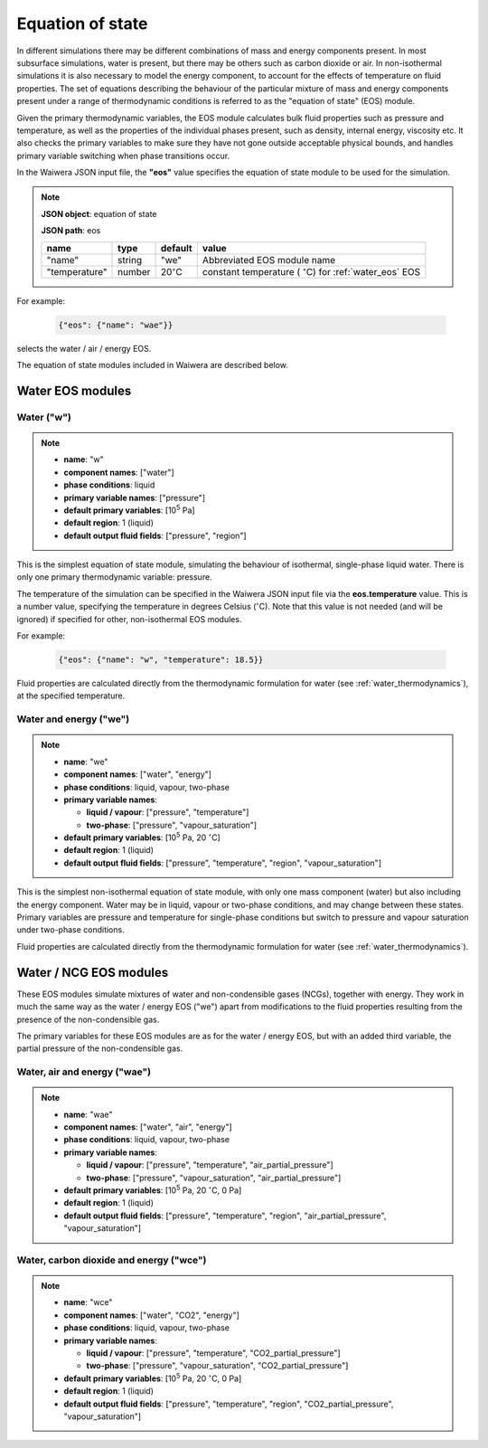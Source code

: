 .. index:: equation of state (EOS), simulation; EOS
.. _eos:

*****************
Equation of state
*****************

In different simulations there may be different combinations of mass and energy components present. In most subsurface simulations, water is present, but there may be others such as carbon dioxide or air. In non-isothermal simulations it is also necessary to model the energy component, to account for the effects of temperature on fluid properties. The set of equations describing the behaviour of the particular mixture of mass and energy components present under a range of thermodynamic conditions is referred to as the "equation of state" (EOS) module.

Given the primary thermodynamic variables, the EOS module calculates bulk fluid properties such as pressure and temperature, as well as the properties of the individual phases present, such as density, internal energy, viscosity etc. It also checks the primary variables to make sure they have not gone outside acceptable physical bounds, and handles primary variable switching when phase transitions occur.

In the Waiwera JSON input file, the **"eos"** value specifies the equation of state module to be used for the simulation.

.. note::
   **JSON object**: equation of state

   **JSON path**: eos

   +-------------+----------+-------------------+-----------------------+
   |**name**     |**type**  |**default**        |**value**              |
   +-------------+----------+-------------------+-----------------------+
   |"name"       |string    |"we"               |Abbreviated EOS module |
   |             |          |                   |name                   |
   +-------------+----------+-------------------+-----------------------+
   |"temperature"|number    |20\                |constant temperature ( |
   |             |          |:math:`^{\circ}`\ C|:math:`^{\circ}`\ C)   |
   |             |          |                   |for :ref:`water_eos`   |
   |             |          |                   |EOS                    |
   |             |          |                   |                       |
   |             |          |                   |                       |
   +-------------+----------+-------------------+-----------------------+

For example:

 .. code-block:: json

  {"eos": {"name": "wae"}}

selects the water / air / energy EOS.

The equation of state modules included in Waiwera are described below.

Water EOS modules
=================

.. index:: equation of state (EOS); water ("w")
.. _water_eos:

Water ("w")
-----------

.. note::

   * **name**: "w"
   * **component names**: ["water"]
   * **phase conditions**: liquid
   * **primary variable names**: ["pressure"]
   * **default primary variables**: [10\ :sup:`5` Pa]
   * **default region**: 1 (liquid)
   * **default output fluid fields**: ["pressure", "region"]

This is the simplest equation of state module, simulating the behaviour of isothermal, single-phase liquid water. There is only one primary thermodynamic variable: pressure.

The temperature of the simulation can be specified in the Waiwera JSON input file via the **eos.temperature** value. This is a number value, specifying the temperature in degrees Celsius (:math:`^{\circ}`\ C). Note that this value is not needed (and will be ignored) if specified for other, non-isothermal EOS modules.

For example:

 .. code-block:: json

  {"eos": {"name": "w", "temperature": 18.5}}

Fluid properties are calculated directly from the thermodynamic formulation for water (see :ref:`water_thermodynamics`), at the specified temperature.

.. index:: equation of state (EOS); water / energy ("we")
.. _water_energy_eos:

Water and energy ("we")
-----------------------

.. note::

   * **name**: "we"
   * **component names**: ["water", "energy"]
   * **phase conditions**: liquid, vapour, two-phase
   * **primary variable names**:

     * **liquid / vapour**: ["pressure", "temperature"]
     * **two-phase**: ["pressure", "vapour_saturation"]
   * **default primary variables**: [10\ :sup:`5` Pa, 20 :math:`^{\circ}`\ C]
   * **default region**: 1 (liquid)
   * **default output fluid fields**: ["pressure", "temperature", "region", "vapour_saturation"]

This is the simplest non-isothermal equation of state module, with only one mass component (water) but also including the energy component. Water may be in liquid, vapour or two-phase conditions, and may change between these states. Primary variables are pressure and temperature for single-phase conditions but switch to pressure and vapour saturation under two-phase conditions.

Fluid properties are calculated directly from the thermodynamic formulation for water (see :ref:`water_thermodynamics`).

Water / NCG EOS modules
=======================

These EOS modules simulate mixtures of water and non-condensible gases (NCGs), together with energy. They work in much the same way as the water / energy EOS ("we") apart from modifications to the fluid properties resulting from the presence of the non-condensible gas.

The primary variables for these EOS modules are as for the water / energy EOS, but with an added third variable, the partial pressure of the non-condensible gas.

.. add detail on how NCG mixture EOS modules work? - using Henry's derivative to compute energy of solution etc.

.. index:: equation of state (EOS); water / air / energy ("wae")

Water, air and energy ("wae")
-----------------------------

.. note::

   * **name**: "wae"
   * **component names**: ["water", "air", "energy"]
   * **phase conditions**: liquid, vapour, two-phase
   * **primary variable names**:

     * **liquid / vapour**: ["pressure", "temperature", "air_partial_pressure"]
     * **two-phase**: ["pressure", "vapour_saturation", "air_partial_pressure"]
   * **default primary variables**: [10\ :sup:`5` Pa, 20 :math:`^{\circ}`\ C, 0 Pa]
   * **default region**: 1 (liquid)
   * **default output fluid fields**: ["pressure", "temperature", "region", "air_partial_pressure", "vapour_saturation"]

.. index:: equation of state (EOS); water / air / carbon dioxide ("wce")

Water, carbon dioxide and energy ("wce")
----------------------------------------

.. note::

   * **name**: "wce"
   * **component names**: ["water", "CO2", "energy"]
   * **phase conditions**: liquid, vapour, two-phase
   * **primary variable names**:

     * **liquid / vapour**: ["pressure", "temperature", "CO2_partial_pressure"]
     * **two-phase**: ["pressure", "vapour_saturation", "CO2_partial_pressure"]
   * **default primary variables**: [10\ :sup:`5` Pa, 20 :math:`^{\circ}`\ C, 0 Pa]
   * **default region**: 1 (liquid)
   * **default output fluid fields**: ["pressure", "temperature", "region", "CO2_partial_pressure", "vapour_saturation"]
       
